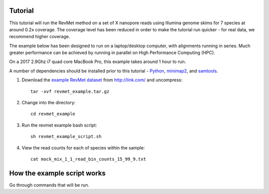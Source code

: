 .. _tutorial:

Tutorial
========

This tutorial will run the RevMet method on a set of X nanopore reads using Illumina genome skims for 7 species at around 0.2x coverage. The coverage level has been reduced in order to make the tutorial run quicker - for real data, we recommend higher coverage.

The example below has been designed to run on a laptop/desktop computer, with alignments running in series. Much greater performance can be achieved by running in parallel on High Performance Computing (HPC).

On a 2017 2.9Ghz i7 quad core MacBook Pro, this example takes around 1 hour to run.

A number of dependencies should be installed prior to this tutorial -
`Python <https://www.python.org/downloads/>`__, `minimap2 <https://github.com/lh3/minimap2>`__,
and `samtools <http://www.htslib.org/download/>`__.

#. Download the `example RevMet
   dataset <http://link.com/revmet_example.tar.gz>`__
   from http://link.com/ and uncompress::

     tar -xvf revmet_example.tar.gz

#. Change into the directory::

     cd revmet_example

#. Run the revmet example bash script::

     sh revmet_example_script.sh

#. View the read counts for each of species within the sample::

     cat mock_mix_1_1_read_bin_counts_15_99_9.txt

How the example script works
============================

Go through commands that will be run.
